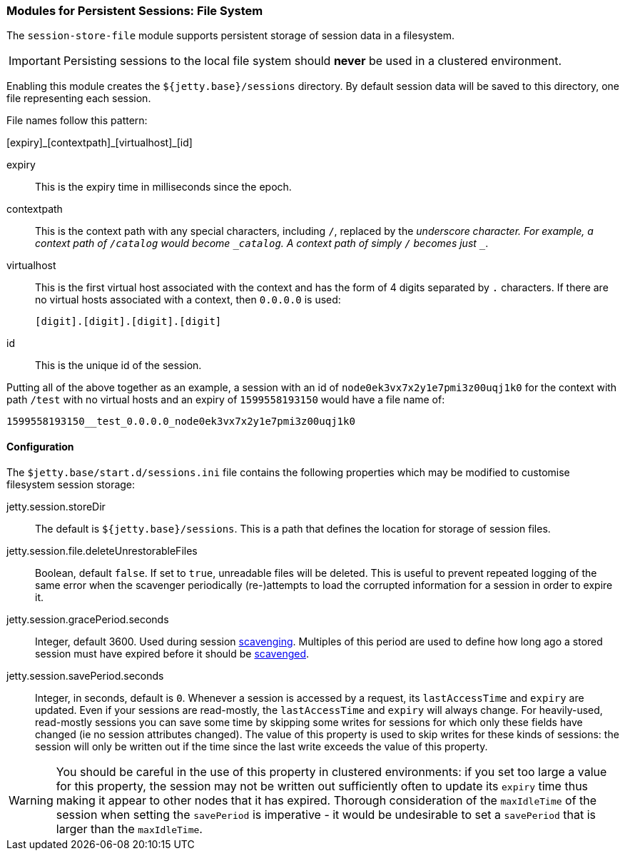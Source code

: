 //
// ========================================================================
// Copyright (c) 1995-2020 Mort Bay Consulting Pty Ltd and others.
//
// This program and the accompanying materials are made available under
// the terms of the Eclipse Public License 2.0 which is available at
// https://www.eclipse.org/legal/epl-2.0
//
// This Source Code may also be made available under the following
// Secondary Licenses when the conditions for such availability set
// forth in the Eclipse Public License, v. 2.0 are satisfied:
// the Apache License v2.0 which is available at
// https://www.apache.org/licenses/LICENSE-2.0
//
// SPDX-License-Identifier: EPL-2.0 OR Apache-2.0
// ========================================================================
//

[[ops-session-filesystem]]

=== Modules for Persistent Sessions: File System

The `session-store-file` module supports persistent storage of session data in a filesystem.

IMPORTANT: Persisting sessions to the local file system should *never* be used in a clustered environment.

Enabling this module creates the `${jetty.base}/sessions` directory.
By default session data will be saved to this directory, one file representing each session.

File names follow this pattern:

+[expiry]_[contextpath]_[virtualhost]_[id]+

expiry::
This is the expiry time in milliseconds since the epoch.

contextpath::
This is the context path with any special characters, including `/`, replaced by the `_` underscore character.
For example, a context path of `/catalog` would become `_catalog`.
A context path of simply `/` becomes just `__`.
virtualhost::
This is the first virtual host associated with the context and has the form of 4 digits separated by `.` characters.
If there are no virtual hosts associated with a context, then `0.0.0.0` is used:

  [digit].[digit].[digit].[digit]
  
id::
This is the unique id of the session.

Putting all of the above together as an example, a session with an id of `node0ek3vx7x2y1e7pmi3z00uqj1k0` for the context with path `/test` with no virtual hosts and an expiry of `1599558193150` would have a file name of:

`1599558193150__test_0.0.0.0_node0ek3vx7x2y1e7pmi3z00uqj1k0`


==== Configuration

The `$jetty.base/start.d/sessions.ini` file contains the following properties which may be modified to customise filesystem session storage:

jetty.session.storeDir::
The default is `${jetty.base}/sessions`.
This is a path that defines the location for storage of session files.
jetty.session.file.deleteUnrestorableFiles::
Boolean, default `false`.
If set to `true`, unreadable files will be deleted.
This is useful to prevent repeated logging of the same error when the scavenger periodically (re-)attempts to load the corrupted information for a session in order to expire it.
jetty.session.gracePeriod.seconds::
Integer, default 3600.
Used during session xref:ops-session-base-scavenge[scavenging].
Multiples of this period are used to define how long ago a stored session must have expired before it should be xref:ops-session-base-scavenge[scavenged].
jetty.session.savePeriod.seconds::
Integer, in seconds, default is `0`.
Whenever a session is accessed by a request, its `lastAccessTime` and `expiry` are updated.
Even if your sessions are read-mostly, the `lastAccessTime` and  `expiry` will always change.
For heavily-used, read-mostly sessions you can save some time by skipping some writes for sessions for which only these fields have changed (ie no session attributes changed).
The value of this property is used to skip writes for these kinds of sessions: the session will only be written out if the time since the last write exceeds the value of this property.

[WARNING]
====
You should be careful in the use of this property in clustered environments: if you set too large a value for this property, the session may not be written out sufficiently often to update its `expiry` time thus making it appear to other nodes that it has expired.
Thorough consideration of the `maxIdleTime` of the session when setting the `savePeriod` is imperative - it would be undesirable to set a `savePeriod` that is larger than the `maxIdleTime`.
====